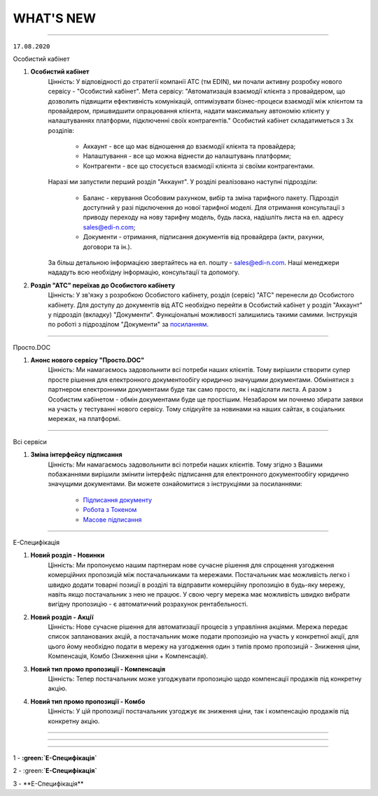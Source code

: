 WHAT'S NEW
#############################################################

.. role:: red

.. role:: underline

.. role:: green

----------------------------------------------------

``17.08.2020``

:green:`Особистий кабінет`

#. **Особистий кабінет**
    Цінність: У відповідності до стратегії компанії АТС (тм EDIN), ми почали активну розробку нового сервісу - "Особистий кабінет".
    Мета сервісу: "Автоматизація взаємодії клієнта з провайдером, що дозволить підвищити ефективність комунікацій, оптимізувати бізнес-процеси взаємодії між клієнтом та провайдером, пришвидшити опрацювання клієнта, надати максимальну автономію клієнту у налаштуваннях платформи, підключенні своїх контрагентів."
    Особистий кабінет складатиметься з 3х розділів:

        - Аккаунт - все що має відношення до взаємодії клієнта та провайдера;
        - Налаштування - все що можна віднести до налаштувань платформи;
        - Контрагенти - все що стосується взаємодії клієнта зі своїми контрагентами.

    Наразі ми запустили перший розділ "Аккаунт". У розділі реалізовано наступні підрозділи:

        - Баланс - керування Особовим рахунком, вибір та зміна тарифного пакету. Підрозділ доступний у разі підключення до нової тарифної моделі. Для отримання консультації з приводу переходу на нову тарифну модель, будь ласка, надішліть листа на ел. адресу sales@edi-n.com;
        - Документи - отримання, підписання документів від провайдера (акти, рахунки, договори та ін.).

    За більш детальною інформацією звертайтесь на ел. пошту - sales@edi-n.com. Наші менеджери нададуть всю необхідну інформацію, консультації та допомогу.
#. **Розділ "АТС" переїхав до Особистого кабiнету**
    Цінність: У зв'язку з розробкою Особистого кабінету, розділ (сервіс) "АТС" перенесли до Особистого кабінету. Для доступу до документів від АТС необхідно перейти в Особистий кабінет у розділ "Аккаунт" у підрозділ (вкладку) "Документи". Функціональні можливості залишились такими самими. Інструкція по роботі з підрозділом "Документи" за `посиланням <https://wiki.edi-n.com/uk/latest/Personal_Cabinet/PCInstruction.html#id5>`__.

-----------------------------------------------

:green:`Просто.DOC`

#. **Анонс нового сервісу "Просто.DOC"**
    Цінність: Ми намагаємось задовольнити всі потреби наших клієнтів. Тому вирішили створити супер просте рішення для електронного документообігу юридично значущими документами. Обмінятися з партнером електронними документами буде так само просто, як і надіслати листа. А разом з Особистим кабінетом - обмін документами буде ще простішим. Незабаром ми почнемо збирати заявки на участь у тестуванні нового сервісу. Тому слідкуйте за новинами на наших сайтах, в соціальних мережах, на платформі.

-----------------------------------------------

:green:`Всі сервіси`

#. **Зміна інтерфейсу підписання**
    Цінність: Ми намагаємось задовольнити всі потреби наших клієнтів. Тому згідно з Вашими побажаннями вирішили змінити інтерфейс підписання для електронного документообігу юридично значущими документами. Ви можете ознайомитися з інструкціями за посиланнями:

        - `Підписання документу <https://wiki.edi-n.com/uk/latest/general_2_0/instruktsiyi_po_dodavannyu_klyuchiv.html#id13>`__ 
        - `Робота з Токеном <https://wiki.edi-n.com/uk/latest/general_2_0/Robota_z_tokenom.html>`__
        - `Масове підписання <https://wiki.edi-n.com/uk/latest/general_2_0/massovi_operacii_EDIN_2.0.html#id9>`__

-----------------------------------------------

:green:`Е-Специфікація`

#. **Новий розділ - Новинки**
    Цінність: Ми пропонуємо нашим партнерам нове сучасне рішення для спрощення узгодження комерційних пропозицій між постачальниками та мережами. Постачальник має можливість легко і швидко додати товарні позиції в розділі та відправити комерційну пропозицію в будь-яку мережу, навіть якщо постачальник з нею не працює. У свою чергу мережа має можливість швидко вибрати вигідну пропозицію - є автоматичний розрахунок рентабельності.
#. **Новий розділ - Акції**
    Цінність: Нове сучасне рішення для автоматизації процесів з управління акціями. Мережа передає список запланованих акцій, а постачальник може подати пропозицію на участь у конкретної акції, для цього йому необхідно подати в мережу на узгодження один з типів промо пропозицій - Зниження ціни, Компенсація, Комбо (Зниження ціни + Компенсація).
#. **Новий тип промо пропозиції - Компенсація**
    Цінність: Тепер постачальник може узгоджувати пропозицію щодо компенсації продажів під конкретну акцію.
#. **Новий тип промо пропозиції - Комбо**
    Цінність: У цій пропозиції постачальник узгоджує як зниження ціни, так і компенсацію продажів під конкретну акцію.

-----------------------------------------------

.. toggle-header::
    :header: **03.08.2020**

    :green:`EDIN-Distribution`
    
    #. **Швидке завантаження прайс-листа**
        Цінність: Тепер завантаження прайс-листа проходить в декілька секунд. *Для: Дистриб'ютора та Виробника.*
    #. **Зафіксована шапка таблиці прайс-листа**
        Цінність: Це покращує навігацію та швидкість обробки даних. *Для: Дистриб'ютора.*
    #. **Нове поле в прайс-листі "Код виробника"**
        Цінність: Для більш швидкого пошуку товарної позиції в прайс-листі. *Для: Дистриб'ютора та Виробника.*
    #. **Підсумкові значення лінійки, категорії та підкатегорії**
        Цінність: Ви розумієте - чи передбачені Вам додаткові бонуси за замовлення. *Для: Дистриб'ютора.*
    #. **Пошук інформації в журналі документів**
        Цінність: Необхідна інформація — легко через пошук. *Для: Дистриб'ютора та Виробника.*

-----------------------------------------------

.. toggle-header::
    :header: **20.07.2020**

    :green:`EDI`

    #. **Логотипи торгівельних мереж**
        Цінність: Тепер Ви ще швидше зможете ідентифікувати свого контрагента в журналі документів.
    #. **Масова відмітка прочитаних документів**
        Цінність: Більше не потрібно відкривати кожен документ окремо - тепер обробка документів проходить набагато швидше.
    #. **Масове підписання Податкових та Видаткових накладних**
        Цінність: Тепер Ви можете масово підписувати та відправляти документи в розділі "Чернетки", щоб не заходити в кожен документ окремо.
    #. **Автоматичне оновлення даних в Товарному довіднику**
        Цінність: Достатньо один раз внести відсутні дані по позиції в документ "Повідомлення про відвантаження", і вони автоматично запишуться в Товарний довідник.


    :green:`Е-Специфікація`

    #. **Додавання обгрунтування зміни ціни в процесі узгодження мережею пропозиції**
        Цінність: Більше не потрібно створювати нову пропозицію - Ви можете додавати вкладення після відправки пропозиції в статусі "На узгодженні".
    #. **Розширена інформація про підписантів**
        Цінність: Це дає можливість переконатися в коректності підписаного документа без додаткових дій.
    #. **Заборона відправки документу, підписаного тільки печаткою**
        Цінність: Зменшення ризику визнання документу, підписаного тільки печаткою, недійсним через відсутність цифрового підпису.

-----------------------------------------------

.. toggle-header::
    :header: **07.07.2020**

    :green:`EDI`

    #. **Масове відправлення комерційних документів**
        Цінність: Для відправлення підписаного документу більше не потрібно заходити в кожен документ - тепер Ви можете масово відправляти підписані документи, перебуваючи в розділі "Чернетки".
    #. **Відображення інформації про підписи**
        Цінність: Тепер інформація про наявні підписи на документі відображається структуровано, також було додано додаткову інформацію для більш точного визначення підписанта.
    #. **Збереження останнього фільтру**
        Цінність: Останні параметри фільтру, що застосовувався, автоматично зберігаються. При збереженні також враховується розділ, в якому було застосовано фільтр. Це дозволяє не повторювати дії з визначенням параметрів фільтру при переміщенні між розділами.
    #. **Автоматична нумерація позицій у документах, що відправляються у відповідь**
        Цінність: Раніше нумерація позицій застосовувалась відповідно до документу-підстави. Це викликало ряд незручностей та могло призводити до помилок. Зараз при створенні документу позиції нумеруються автоматично починаючи з 1.
    #. **Розширено можливості масових операцій**
        Цінність: До масових операцій додано нові можливості: масовий друк, масове вивантаження в обраному форматі, консолідоване замовлення в Excel, масовий підпис документів DOCUMENTINVOICE, DOCCORINVOICE з чернеток.


    :green:`Е-Специфікація`

    #. **Додавання позицій в чернетці пропозиції**
        Цінність: Більше не потрібно створювати нову пропозицію, якщо необхідна позиція не була додана з контракту відразу при створенні пропозиції - тепер Ви можете додавати позиції з контракту, перебуваючи в самій пропозиції.




1 - **:green:`Е-Специфікація`**

2 - :green:**`Е-Специфікація`**

3 - :green:`**Е-Специфікація**`

